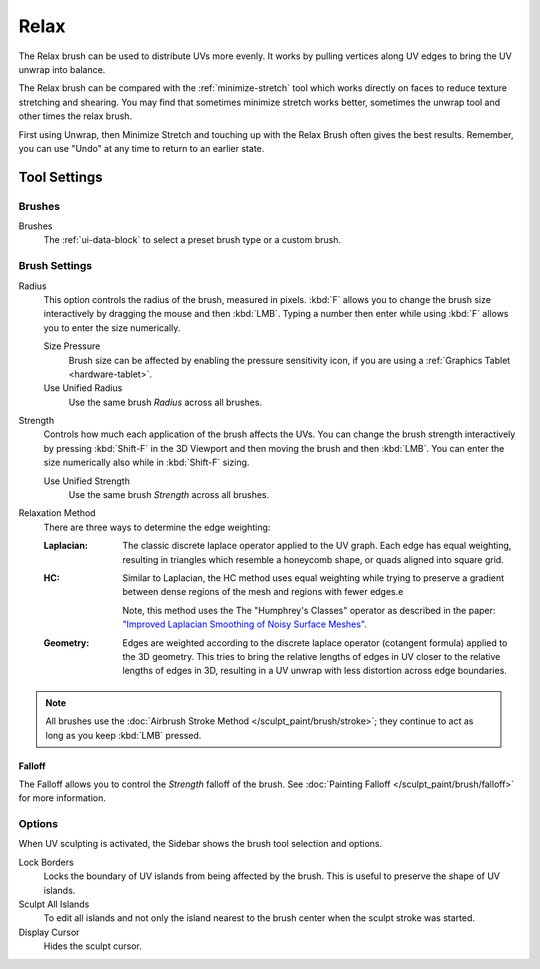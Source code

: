 
*****
Relax
*****

.. reference::

   :Mode:      Edit Mode
   :Tool:      :menuselection:`Toolbar --> Relax`

The Relax brush can be used to distribute UVs more evenly.
It works by pulling vertices along UV edges to bring the UV unwrap into balance.

The Relax brush can be compared with the :ref:`minimize-stretch` tool which works directly
on faces to reduce texture stretching and shearing.
You may find that sometimes minimize stretch works better, sometimes the unwrap
tool and other times the relax brush.

First using Unwrap, then Minimize Stretch and touching up with the Relax Brush often gives the best results.
Remember, you can use "Undo" at any time to return to an earlier state.


Tool Settings
=============

Brushes
-------

Brushes
   The :ref:`ui-data-block` to select a preset brush type or a custom brush.


Brush Settings
--------------

Radius
   This option controls the radius of the brush, measured in pixels.
   :kbd:`F` allows you to change the brush size interactively by dragging the mouse and then :kbd:`LMB`.
   Typing a number then enter while using :kbd:`F` allows you to enter the size numerically.

   Size Pressure
      Brush size can be affected by enabling the pressure sensitivity icon,
      if you are using a :ref:`Graphics Tablet <hardware-tablet>`.
   Use Unified Radius
      Use the same brush *Radius* across all brushes.

Strength
   Controls how much each application of the brush affects the UVs.
   You can change the brush strength interactively by pressing :kbd:`Shift-F`
   in the 3D Viewport and then moving the brush and then :kbd:`LMB`.
   You can enter the size numerically also while in :kbd:`Shift-F` sizing.

   Use Unified Strength
      Use the same brush *Strength* across all brushes.

.. _bpy.types.ToolSettings.uv_relax_method:

Relaxation Method
   There are three ways to determine the edge weighting:

   :Laplacian:
     The classic discrete laplace operator applied to the UV graph. Each edge has equal weighting,
     resulting in triangles which resemble a honeycomb shape, or quads aligned into square grid.
   :HC:
     Similar to Laplacian, the HC method uses equal weighting while trying to preserve
     a gradient between dense regions of the mesh and regions with fewer edges.e

     Note, this method uses the The "Humphrey's Classes" operator as described in the paper:
     `"Improved Laplacian Smoothing of Noisy Surface Meshes"
     <http://informatikbuero.com/downloads/Improved_Laplacian_Smoothing_of_Noisy_Surface_Meshes.pdf>`__.
   :Geometry:
     Edges are weighted according to the discrete laplace operator (cotangent formula) applied to the 3D geometry.
     This tries to bring the relative lengths of edges in UV closer to the relative lengths of edges in 3D,
     resulting in a UV unwrap with less distortion across edge boundaries.

.. note::

   All brushes use the :doc:`Airbrush Stroke Method </sculpt_paint/brush/stroke>`;
   they continue to act as long as you keep :kbd:`LMB` pressed.


Falloff
^^^^^^^

The Falloff allows you to control the *Strength* falloff of the brush.
See :doc:`Painting Falloff </sculpt_paint/brush/falloff>` for more information.


Options
-------

.. reference::

   :Mode:      Edit Mode
   :Panel:     :menuselection:`Sidebar --> Tool --> Options`

When UV sculpting is activated, the Sidebar shows the brush tool selection and options.

Lock Borders
   Locks the boundary of UV islands from being affected by the brush.
   This is useful to preserve the shape of UV islands.
Sculpt All Islands
   To edit all islands and not only the island nearest to the brush center
   when the sculpt stroke was started.
Display Cursor
   Hides the sculpt cursor.
